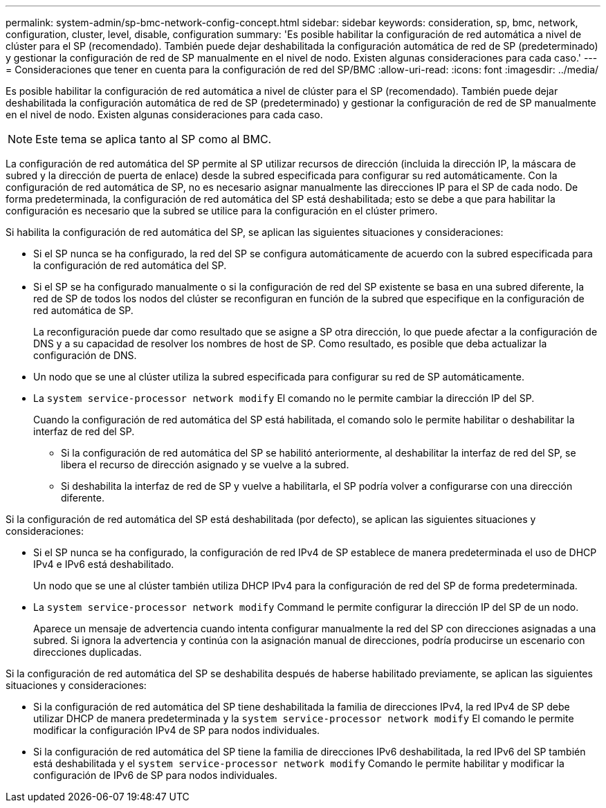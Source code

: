 ---
permalink: system-admin/sp-bmc-network-config-concept.html 
sidebar: sidebar 
keywords: consideration, sp, bmc, network, configuration, cluster, level, disable, configuration 
summary: 'Es posible habilitar la configuración de red automática a nivel de clúster para el SP (recomendado). También puede dejar deshabilitada la configuración automática de red de SP (predeterminado) y gestionar la configuración de red de SP manualmente en el nivel de nodo. Existen algunas consideraciones para cada caso.' 
---
= Consideraciones que tener en cuenta para la configuración de red del SP/BMC
:allow-uri-read: 
:icons: font
:imagesdir: ../media/


[role="lead"]
Es posible habilitar la configuración de red automática a nivel de clúster para el SP (recomendado). También puede dejar deshabilitada la configuración automática de red de SP (predeterminado) y gestionar la configuración de red de SP manualmente en el nivel de nodo. Existen algunas consideraciones para cada caso.

[NOTE]
====
Este tema se aplica tanto al SP como al BMC.

====
La configuración de red automática del SP permite al SP utilizar recursos de dirección (incluida la dirección IP, la máscara de subred y la dirección de puerta de enlace) desde la subred especificada para configurar su red automáticamente. Con la configuración de red automática de SP, no es necesario asignar manualmente las direcciones IP para el SP de cada nodo. De forma predeterminada, la configuración de red automática del SP está deshabilitada; esto se debe a que para habilitar la configuración es necesario que la subred se utilice para la configuración en el clúster primero.

Si habilita la configuración de red automática del SP, se aplican las siguientes situaciones y consideraciones:

* Si el SP nunca se ha configurado, la red del SP se configura automáticamente de acuerdo con la subred especificada para la configuración de red automática del SP.
* Si el SP se ha configurado manualmente o si la configuración de red del SP existente se basa en una subred diferente, la red de SP de todos los nodos del clúster se reconfiguran en función de la subred que especifique en la configuración de red automática de SP.
+
La reconfiguración puede dar como resultado que se asigne a SP otra dirección, lo que puede afectar a la configuración de DNS y a su capacidad de resolver los nombres de host de SP. Como resultado, es posible que deba actualizar la configuración de DNS.

* Un nodo que se une al clúster utiliza la subred especificada para configurar su red de SP automáticamente.
* La `system service-processor network modify` El comando no le permite cambiar la dirección IP del SP.
+
Cuando la configuración de red automática del SP está habilitada, el comando solo le permite habilitar o deshabilitar la interfaz de red del SP.

+
** Si la configuración de red automática del SP se habilitó anteriormente, al deshabilitar la interfaz de red del SP, se libera el recurso de dirección asignado y se vuelve a la subred.
** Si deshabilita la interfaz de red de SP y vuelve a habilitarla, el SP podría volver a configurarse con una dirección diferente.




Si la configuración de red automática del SP está deshabilitada (por defecto), se aplican las siguientes situaciones y consideraciones:

* Si el SP nunca se ha configurado, la configuración de red IPv4 de SP establece de manera predeterminada el uso de DHCP IPv4 e IPv6 está deshabilitado.
+
Un nodo que se une al clúster también utiliza DHCP IPv4 para la configuración de red del SP de forma predeterminada.

* La `system service-processor network modify` Command le permite configurar la dirección IP del SP de un nodo.
+
Aparece un mensaje de advertencia cuando intenta configurar manualmente la red del SP con direcciones asignadas a una subred. Si ignora la advertencia y continúa con la asignación manual de direcciones, podría producirse un escenario con direcciones duplicadas.



Si la configuración de red automática del SP se deshabilita después de haberse habilitado previamente, se aplican las siguientes situaciones y consideraciones:

* Si la configuración de red automática del SP tiene deshabilitada la familia de direcciones IPv4, la red IPv4 de SP debe utilizar DHCP de manera predeterminada y la `system service-processor network modify` El comando le permite modificar la configuración IPv4 de SP para nodos individuales.
* Si la configuración de red automática del SP tiene la familia de direcciones IPv6 deshabilitada, la red IPv6 del SP también está deshabilitada y el `system service-processor network modify` Comando le permite habilitar y modificar la configuración de IPv6 de SP para nodos individuales.

